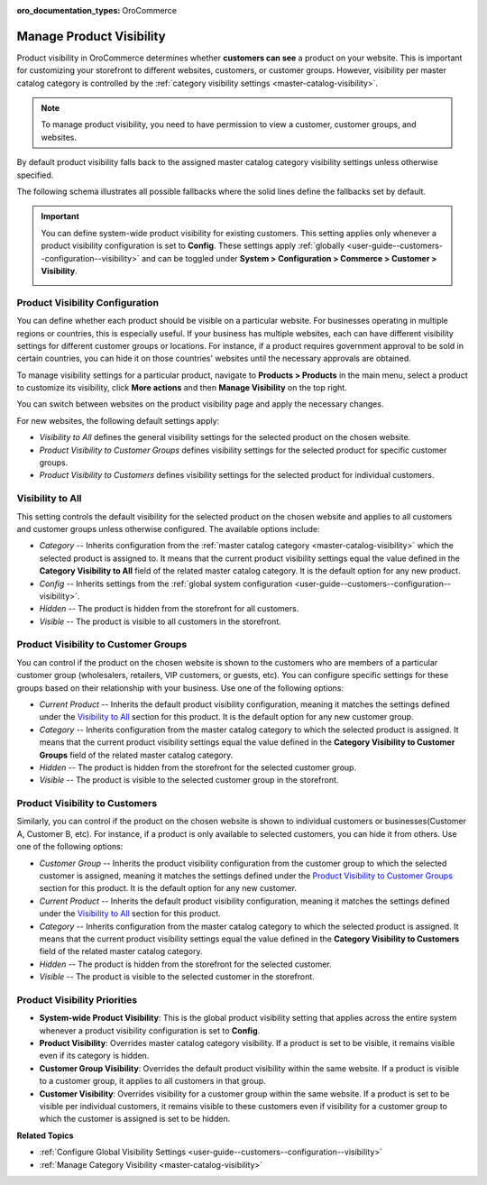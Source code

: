 :oro_documentation_types: OroCommerce

.. _products--product-visibility:
.. _products--product-visibility--system-configuration:


Manage Product Visibility
=========================

.. begin

Product visibility in OroCommerce determines whether **customers can see** a product on your website. This is important for customizing your storefront to different websites, customers, or customer groups. However, visibility per master catalog category is controlled by the :ref:`category visibility settings <master-catalog-visibility>`.

.. note:: To manage product visibility, you need to have permission to view a customer, customer groups, and websites.

By default product visibility falls back to the assigned master catalog category visibility settings unless otherwise specified.

.. image:: /user/img/products/products/product_visibility/default-product-visibility.png
   :alt: Default category visibility settings set per product

The following schema illustrates all possible fallbacks where the solid lines define the fallbacks set by default.

.. image:: /user/img/products/products/product_visibility/product_visibility_fallbacks.png
   :alt: A schema that illustrates all possible fallbacks


.. important::

            You can define system-wide product visibility for existing customers. This setting applies only whenever a product visibility configuration is set to **Config**. These settings apply :ref:`globally <user-guide--customers--configuration--visibility>` and can be toggled under **System > Configuration > Commerce > Customer > Visibility**.

            .. image:: /user/img/products/products/product_visibility/system-wide-product-visibility.png
               :alt: Illustrate the product visibility configuration set to config


Product Visibility Configuration
--------------------------------

You can define whether each product should be visible on a particular website. For businesses operating in multiple regions or countries, this is especially useful. If your business has multiple websites, each can have different visibility settings for different customer groups or locations. For instance, if a product requires government approval to be sold in certain countries, you can hide it on those countries' websites until the necessary approvals are obtained.

To manage visibility settings for a particular product, navigate to **Products > Products** in the main menu, select a product to customize its visibility, click **More actions** and then **Manage Visibility** on the top right.

.. image:: /user/img/products/products/product_visibility/ProductManageVisibility.png
   :alt: Navigating to the visibility settings from the product's details page

You can switch between websites on the product visibility page and apply the necessary changes.

.. image:: /user/img/products/products/product_visibility/product-visibility-website.png
   :alt: View the product visibility settings applied individually per website

For new websites, the following default settings apply:

* *Visibility to All* defines the general visibility settings for the selected product on the chosen website.
* *Product Visibility to Customer Groups* defines visibility settings for the selected product for specific customer groups.
* *Product Visibility to Customers* defines visibility settings for the selected product for individual customers.


Visibility to All
-----------------

This setting controls the default visibility for the selected product on the chosen website and applies to all customers and customer groups unless otherwise configured. The available options include:

* *Category* -- Inherits configuration from the :ref:`master catalog category <master-catalog-visibility>` which the selected product is assigned to. It means that the current product visibility settings equal the value defined in the **Category Visibility to All** field of the related master catalog category. It is the default option for any new product.
* *Config* -- Inherits settings from the :ref:`global system configuration <user-guide--customers--configuration--visibility>`.
* *Hidden* -- The product is hidden from the storefront for all customers.
* *Visible* -- The product is visible to all customers in the storefront.

.. image:: /user/img/products/products/product_visibility/product-visibility-to-all.png
   :alt: View the product visibility settings applied to all customers


Product Visibility to Customer Groups
-------------------------------------

You can control if the product on the chosen website is shown to the customers who are members of a particular customer group (wholesalers, retailers, VIP customers, or guests, etc). You can configure specific settings for these groups based on their relationship with your business. Use one of the following options:

* *Current Product* -- Inherits the default product visibility configuration, meaning it matches the settings defined under the `Visibility to All`_ section for this product. It is the default option for any new customer group.
* *Category* -- Inherits configuration from the master catalog category to which the selected product is assigned. It means that the current product visibility settings equal the value defined in the **Category Visibility to Customer Groups** field of the related master catalog category.
* *Hidden* -- The product is hidden from the storefront for the selected customer group.
* *Visible* -- The product is visible to the selected customer group in the storefront.

.. image:: /user/img/products/products/product_visibility/product-visibility-to-customer-groups.png
   :alt: View the inherit rules for product Visibility to Customer Groups settings

Product Visibility to Customers
-------------------------------

Similarly, you can control if the product on the chosen website is shown to individual customers or businesses(Customer A, Customer B, etc). For instance, if a product is only available to selected customers, you can hide it from others. Use one of the following options:

* *Customer Group* -- Inherits the product visibility configuration from the customer group to which the selected customer is assigned, meaning it matches the settings defined under the `Product Visibility to Customer Groups`_ section for this product. It is the default option for any new customer.
* *Current Product* -- Inherits the default product visibility configuration, meaning it matches the settings defined under the `Visibility to All`_ section for this product.
* *Category* -- Inherits configuration from the master catalog category to which the selected product is assigned. It means that the current product visibility settings equal the value defined in the **Category Visibility to Customers** field of the related master catalog category.
* *Hidden* -- The product is hidden from the storefront for the selected customer.
* *Visible* -- The product is visible to the selected customer in the storefront.

.. image:: /user/img/products/products/product_visibility/product-visibility-to-customers.png
   :alt: View the inherit rules for product Visibility to Customers settings


Product Visibility Priorities
-----------------------------

* **System-wide Product Visibility**: This is the global product visibility setting that applies across the entire system whenever a product visibility configuration is set to **Config**.
* **Product Visibility**: Overrides master catalog category visibility. If a product is set to be visible, it remains visible even if its category is hidden.
* **Customer Group Visibility**: Overrides the default product visibility within the same website. If a product is visible to a customer group, it applies to all customers in that group.
* **Customer Visibility**: Overrides visibility for a customer group within the same website. If a product is set to be visible per individual customers, it remains visible to these customers even if visibility for a customer group to which the customer is assigned is set to be hidden.


**Related Topics**

* :ref:`Configure Global Visibility Settings <user-guide--customers--configuration--visibility>`
* :ref:`Manage Category Visibility <master-catalog-visibility>`